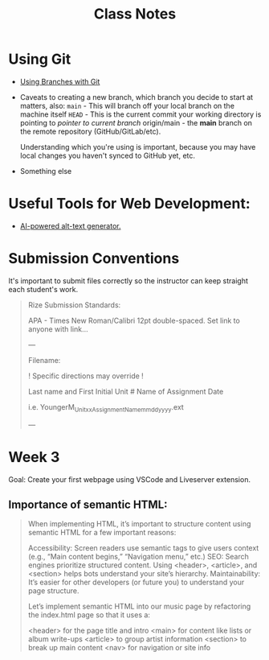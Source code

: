#+title: Class Notes
#+startup: indent overview hideblocks entitiespretty

* Using Git

- [[https://gitbookdown.dallasdatascience.com/branching-git-branch.html][Using Branches with Git]]

- Caveats to creating a new branch, which branch you decide to start at matters, also:
   ~main~ - This will branch off your local branch on the machine itself
   ~HEAD~ - This is the current commit your working directory is pointing to /pointer to current branch/
   origin/main - the *main* branch on the remote repository (GitHub/GitLab/etc).

   Understanding which you're using is important, because you may have local changes you haven't synced to GitHub yet, etc.

- Something else

* Useful Tools for Web Development:

- [[https://alttext.ai/][AI-powered alt-text generator.]]

* Submission Conventions

It's important to submit files correctly so the instructor can keep straight each student's work.

#+begin_quote
Rize Submission Standards:

APA - Times New Roman/Calibri 12pt double-spaced.
Set link to anyone with link...

---

Filename:

! Specific directions may override !

Last name and First Initial
Unit #
Name of Assignment
Date

i.e.
YoungerM_Unitxx_AssignmentName_mmddyyyy.ext

---
#+end_quote

* Week 3

Goal: Create your first webpage using VSCode and Liveserver extension.

** Importance of semantic HTML:
#+begin_quote
When implementing HTML, it’s important to structure content using semantic HTML for a few important reasons:

    Accessibility: Screen readers use semantic tags to give users context (e.g., “Main content begins,” “Navigation menu,” etc.)
    SEO: Search engines prioritize structured content. Using <header>, <article>, and <section> helps bots understand your site’s hierarchy.
    Maintainability: It’s easier for other developers (or future you) to understand your page structure.

Let’s implement semantic HTML into our music page by refactoring the index.html page so that it uses a:

    <header> for the page title and intro
    <main> for content like lists or album write-ups
    <article> to group artist information
    <section> to break up main content
    <nav> for navigation or site info
#+end_quote
